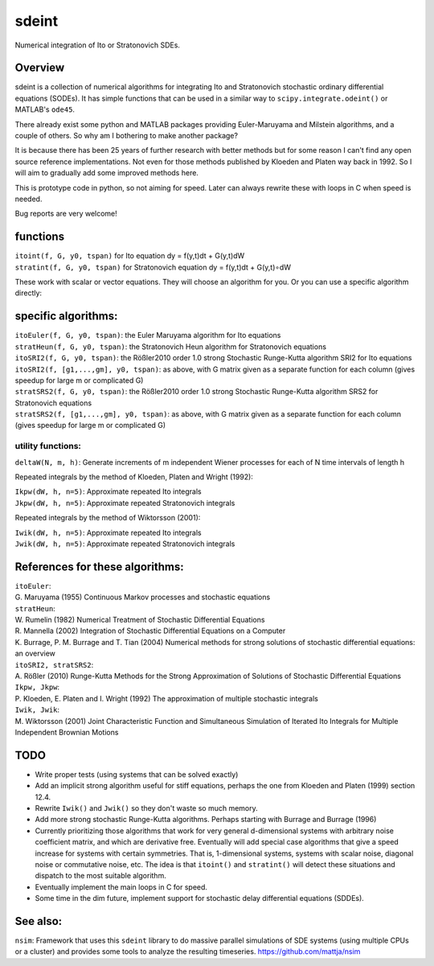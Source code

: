 sdeint
======

| Numerical integration of Ito or Stratonovich SDEs.

Overview
--------
sdeint is a collection of numerical algorithms for integrating Ito and Stratonovich stochastic ordinary differential equations (SODEs). It has simple functions that can be used in a similar way to ``scipy.integrate.odeint()`` or MATLAB's ``ode45``.

There already exist some python and MATLAB packages providing Euler-Maruyama and Milstein algorithms, and a couple of others. So why am I bothering to make another package?  

It is because there has been 25 years of further research with better methods but for some reason I can't find any open source reference implementations. Not even for those methods published by Kloeden and Platen way back in 1992. So I will aim to gradually add some improved methods here.

This is prototype code in python, so not aiming for speed. Later can always rewrite these with loops in C when speed is needed.

Bug reports are very welcome!

functions
---------

| ``itoint(f, G, y0, tspan)`` for Ito equation dy = f(y,t)dt + G(y,t)dW
| ``stratint(f, G, y0, tspan)`` for Stratonovich equation dy = f(y,t)dt + G(y,t)∘dW

These work with scalar or vector equations. They will choose an algorithm for you. Or you can use a specific algorithm directly:

specific algorithms:
--------------------
| ``itoEuler(f, G, y0, tspan)``: the Euler Maruyama algorithm for Ito equations
| ``stratHeun(f, G, y0, tspan)``: the Stratonovich Heun algorithm for Stratonovich equations
| ``itoSRI2(f, G, y0, tspan)``: the Rößler2010 order 1.0 strong Stochastic Runge-Kutta algorithm SRI2 for Ito equations
| ``itoSRI2(f, [g1,...,gm], y0, tspan)``: as above, with G matrix given as a separate function for each column (gives speedup for large m or complicated G)
| ``stratSRS2(f, G, y0, tspan)``: the Rößler2010 order 1.0 strong Stochastic Runge-Kutta algorithm SRS2 for Stratonovich equations
| ``stratSRS2(f, [g1,...,gm], y0, tspan)``: as above, with G matrix given as a separate function for each column (gives speedup for large m or complicated G)

utility functions:
~~~~~~~~~~~~~~~~~~
| ``deltaW(N, m, h)``: Generate increments of m independent Wiener processes for each of N time intervals of length h

Repeated integrals by the method of Kloeden, Platen and Wright (1992):

| ``Ikpw(dW, h, n=5)``: Approximate repeated Ito integrals
| ``Jkpw(dW, h, n=5)``: Approximate repeated Stratonovich integrals

Repeated integrals by the method of Wiktorsson (2001):

| ``Iwik(dW, h, n=5)``: Approximate repeated Ito integrals
| ``Jwik(dW, h, n=5)``: Approximate repeated Stratonovich integrals

References for these algorithms:
--------------------------------

| ``itoEuler``: 
| G. Maruyama (1955) Continuous Markov processes and stochastic equations
| ``stratHeun``: 
| W. Rumelin (1982) Numerical Treatment of Stochastic Differential Equations
| R. Mannella (2002) Integration of Stochastic Differential Equations on a Computer
| K. Burrage, P. M. Burrage and T. Tian (2004) Numerical methods for strong solutions of stochastic differential equations: an overview
| ``itoSRI2, stratSRS2``: 
| A. Rößler (2010) Runge-Kutta Methods for the Strong Approximation of Solutions of Stochastic Differential Equations
| ``Ikpw, Jkpw``:
| P. Kloeden, E. Platen and I. Wright (1992) The approximation of multiple stochastic integrals
| ``Iwik, Jwik``:
| M. Wiktorsson (2001) Joint Characteristic Function and Simultaneous Simulation of Iterated Ito Integrals for Multiple Independent Brownian Motions

TODO
----
- Write proper tests (using systems that can be solved exactly)

- Add an implicit strong algorithm useful for stiff equations, perhaps the one
  from Kloeden and Platen (1999) section 12.4.

- Rewrite ``Iwik()`` and ``Jwik()`` so they don't waste so much memory.

- Add more strong stochastic Runge-Kutta algorithms. Perhaps starting with
  Burrage and Burrage (1996)

- Currently prioritizing those algorithms that work for very general d-dimensional systems with arbitrary noise coefficient matrix, and which are derivative free. Eventually will add special case algorithms that give a speed increase for systems with certain symmetries. That is, 1-dimensional systems, systems with scalar noise, diagonal noise or commutative noise, etc. The idea is that ``itoint()`` and ``stratint()`` will detect these situations and dispatch to the most suitable algorithm.

- Eventually implement the main loops in C for speed.

- Some time in the dim future, implement support for stochastic delay differential equations (SDDEs).

See also:
---------

``nsim``: Framework that uses this ``sdeint`` library to do massive parallel simulations of SDE systems (using multiple CPUs or a cluster) and provides some tools to analyze the resulting timeseries. https://github.com/mattja/nsim
